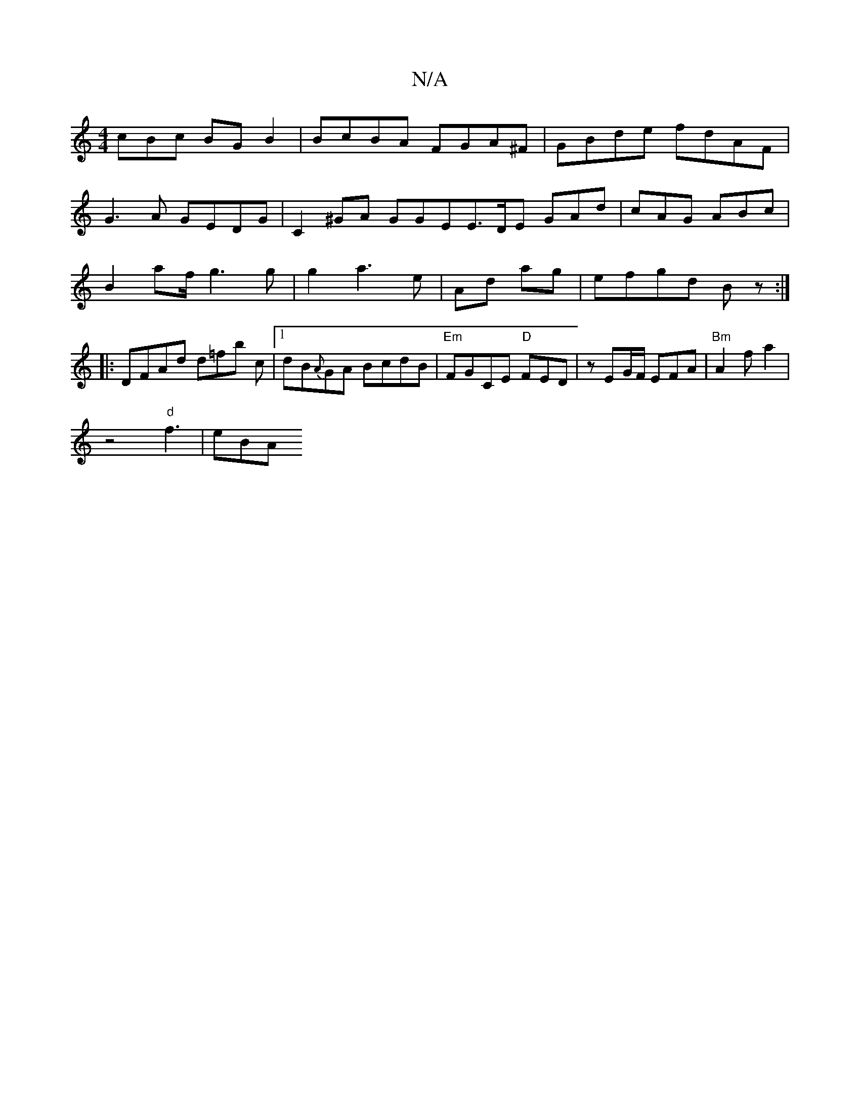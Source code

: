 X:1
T:N/A
M:4/4
R:N/A
K:Cmajor
cBc BGB2| BcBA FGA^F|GBde fdAF|
G3A GEDG|C2^GA GGE=|E>DE GAd | cAG ABc|
B2-- af/ g3 g | g2 a3 e|Ad ag|efgd Bz :|
|: DFAd d=fb c|1 dB{A}GA BcdB |"Em"FGCE "D"FED|zEG/F/ EFA| "Bm"A2fa2|
z4 "d" f3- | eBA 